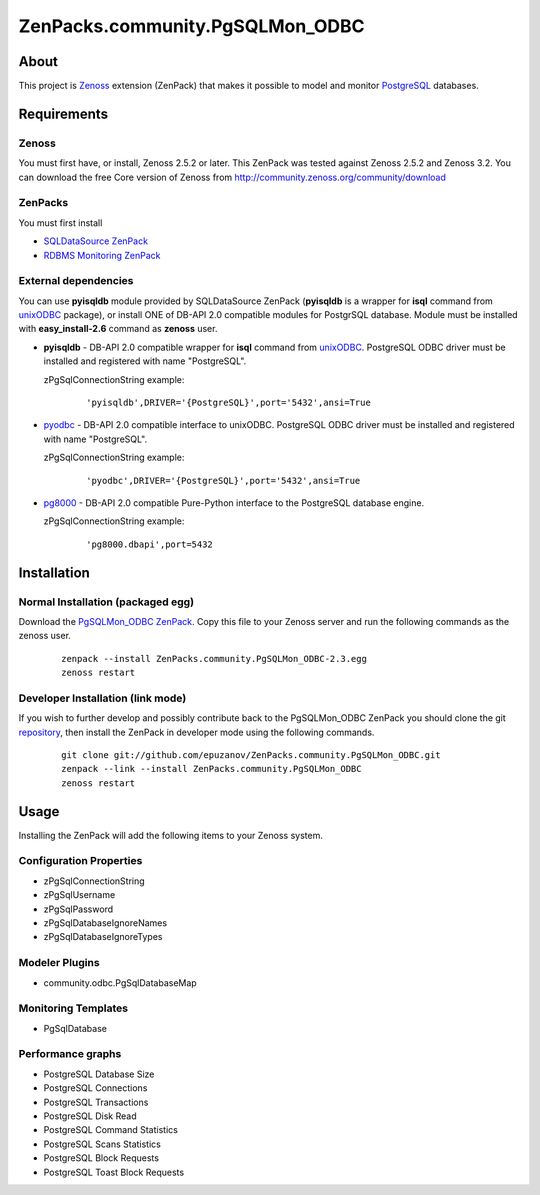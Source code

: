 ================================
ZenPacks.community.PgSQLMon_ODBC
================================

About
=====

This project is `Zenoss <http://www.zenoss.com/>`_ extension (ZenPack) that
makes it possible to model and monitor `PostgreSQL <http://www.postgresql.org/>`_
databases.

Requirements
============

Zenoss
------

You must first have, or install, Zenoss 2.5.2 or later. This ZenPack was tested
against Zenoss 2.5.2 and Zenoss 3.2. You can download the free Core version of
Zenoss from http://community.zenoss.org/community/download

ZenPacks
--------

You must first install

- `SQLDataSource ZenPack <http://community.zenoss.org/docs/DOC-5913>`_
- `RDBMS Monitoring ZenPack <http://community.zenoss.org/docs/DOC-3447>`_

External dependencies
---------------------

You can use **pyisqldb** module provided by SQLDataSource ZenPack (**pyisqldb**
is a wrapper for **isql** command from `unixODBC <http://www.unixodbc.org/>`_
package), or install ONE of DB-API 2.0 compatible modules for PostgrSQL database.
Module must be installed with **easy_install-2.6** command as **zenoss** user.

- **pyisqldb** - DB-API 2.0 compatible wrapper for **isql** command from
  `unixODBC <http://www.unixodbc.org/>`_. PostgreSQL ODBC driver must be
  installed and registered with name "PostgreSQL".

  zPgSqlConnectionString example:

      ::

          'pyisqldb',DRIVER='{PostgreSQL}',port='5432',ansi=True

- `pyodbc <http://code.google.com/p/pyodbc/>`_ - DB-API 2.0 compatible interface
  to unixODBC. PostgreSQL ODBC driver must be installed and registered with name
  "PostgreSQL".

  zPgSqlConnectionString example:

      ::

          'pyodbc',DRIVER='{PostgreSQL}',port='5432',ansi=True

- `pg8000 <http://pybrary.net/pg8000/>`_ - DB-API 2.0 compatible Pure-Python
  interface to the PostgreSQL database engine.

  zPgSqlConnectionString example:

      ::

          'pg8000.dbapi',port=5432

Installation
============

Normal Installation (packaged egg)
----------------------------------

Download the `PgSQLMon_ODBC ZenPack <http://community.zenoss.org/docs/DOC-3497>`_.
Copy this file to your Zenoss server and run the following commands as the zenoss
user.

    ::

        zenpack --install ZenPacks.community.PgSQLMon_ODBC-2.3.egg
        zenoss restart

Developer Installation (link mode)
----------------------------------

If you wish to further develop and possibly contribute back to the PgSQLMon_ODBC
ZenPack you should clone the git `repository <https://github.com/epuzanov/ZenPacks.community.PgSQLMon_ODBC>`_,
then install the ZenPack in developer mode using the following commands.

    ::

        git clone git://github.com/epuzanov/ZenPacks.community.PgSQLMon_ODBC.git
        zenpack --link --install ZenPacks.community.PgSQLMon_ODBC
        zenoss restart


Usage
=====

Installing the ZenPack will add the following items to your Zenoss system.

Configuration Properties
------------------------

- zPgSqlConnectionString
- zPgSqlUsername
- zPgSqlPassword
- zPgSqlDatabaseIgnoreNames
- zPgSqlDatabaseIgnoreTypes

Modeler Plugins
---------------

- community.odbc.PgSqlDatabaseMap

Monitoring Templates
--------------------

- PgSqlDatabase

Performance graphs
------------------

- PostgreSQL Database Size
- PostgreSQL Connections
- PostgreSQL Transactions
- PostgreSQL Disk Read
- PostgreSQL Command Statistics
- PostgreSQL Scans Statistics
- PostgreSQL Block Requests
- PostgreSQL Toast Block Requests
